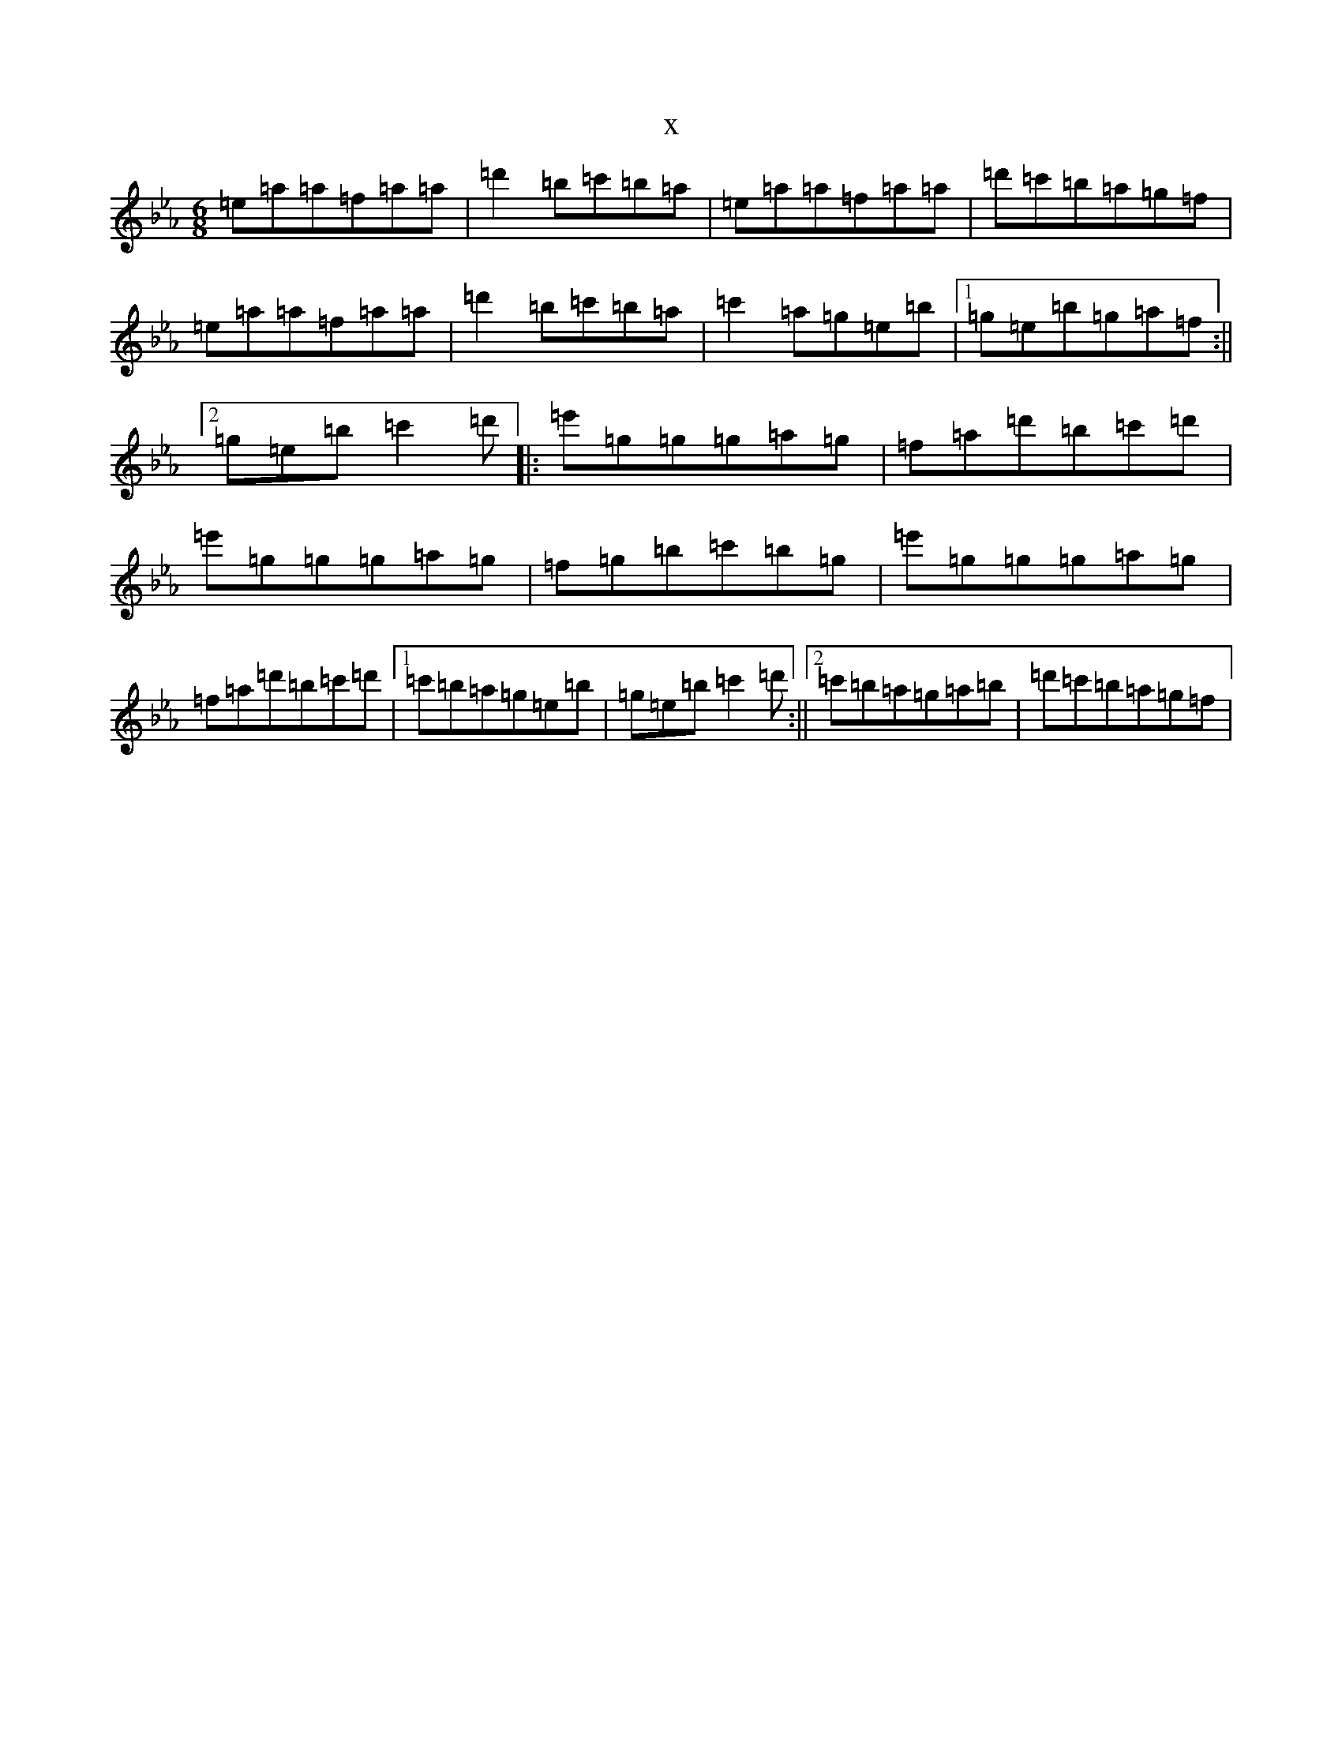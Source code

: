 X:5923
T:x
L:1/8
M:6/8
K: C minor
=e=a=a=f=a=a|=d'2=b=c'=b=a|=e=a=a=f=a=a|=d'=c'=b=a=g=f|=e=a=a=f=a=a|=d'2=b=c'=b=a|=c'2=a=g=e=b|1=g=e=b=g=a=f:||2=g=e=b=c'2=d'|:=e'=g=g=g=a=g|=f=a=d'=b=c'=d'|=e'=g=g=g=a=g|=f=g=b=c'=b=g|=e'=g=g=g=a=g|=f=a=d'=b=c'=d'|1=c'=b=a=g=e=b|=g=e=b=c'2=d':||2=c'=b=a=g=a=b|=d'=c'=b=a=g=f|